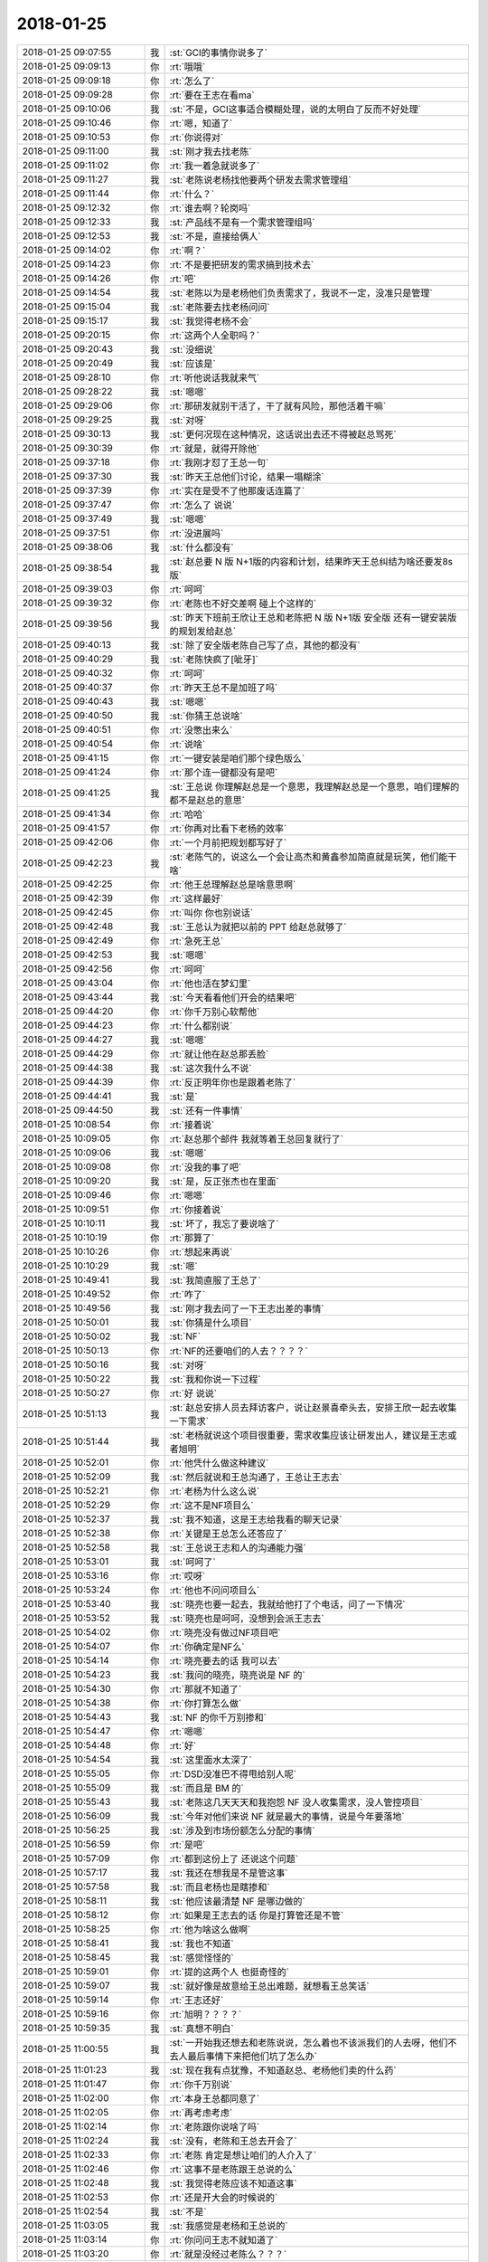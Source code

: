 2018-01-25
-------------

.. list-table::
   :widths: 25, 1, 60

   * - 2018-01-25 09:07:55
     - 我
     - :st:`GCI的事情你说多了`
   * - 2018-01-25 09:09:13
     - 你
     - :rt:`哦哦`
   * - 2018-01-25 09:09:18
     - 你
     - :rt:`怎么了`
   * - 2018-01-25 09:09:28
     - 你
     - :rt:`要在王志在看ma`
   * - 2018-01-25 09:10:06
     - 我
     - :st:`不是，GCI这事适合模糊处理，说的太明白了反而不好处理`
   * - 2018-01-25 09:10:46
     - 你
     - :rt:`嗯，知道了`
   * - 2018-01-25 09:10:53
     - 你
     - :rt:`你说得对`
   * - 2018-01-25 09:11:00
     - 我
     - :st:`刚才我去找老陈`
   * - 2018-01-25 09:11:02
     - 你
     - :rt:`我一着急就说多了`
   * - 2018-01-25 09:11:27
     - 我
     - :st:`老陈说老杨找他要两个研发去需求管理组`
   * - 2018-01-25 09:11:44
     - 你
     - :rt:`什么？`
   * - 2018-01-25 09:12:32
     - 你
     - :rt:`谁去啊？轮岗吗`
   * - 2018-01-25 09:12:33
     - 我
     - :st:`产品线不是有一个需求管理组吗`
   * - 2018-01-25 09:12:53
     - 我
     - :st:`不是，直接给俩人`
   * - 2018-01-25 09:14:02
     - 你
     - :rt:`啊？`
   * - 2018-01-25 09:14:23
     - 你
     - :rt:`不是要把研发的需求搞到技术去`
   * - 2018-01-25 09:14:26
     - 你
     - :rt:`吧`
   * - 2018-01-25 09:14:54
     - 我
     - :st:`老陈以为是老杨他们负责需求了，我说不一定，没准只是管理`
   * - 2018-01-25 09:15:04
     - 我
     - :st:`老陈要去找老杨问问`
   * - 2018-01-25 09:15:17
     - 我
     - :st:`我觉得老杨不会`
   * - 2018-01-25 09:20:15
     - 你
     - :rt:`这两个人全职吗？`
   * - 2018-01-25 09:20:43
     - 我
     - :st:`没细说`
   * - 2018-01-25 09:20:49
     - 我
     - :st:`应该是`
   * - 2018-01-25 09:28:10
     - 你
     - :rt:`听他说话我就来气`
   * - 2018-01-25 09:28:22
     - 我
     - :st:`嗯嗯`
   * - 2018-01-25 09:29:06
     - 你
     - :rt:`那研发就别干活了，干了就有风险，那他活着干嘛`
   * - 2018-01-25 09:29:25
     - 我
     - :st:`对呀`
   * - 2018-01-25 09:30:13
     - 我
     - :st:`更何况现在这种情况，这话说出去还不得被赵总骂死`
   * - 2018-01-25 09:30:39
     - 你
     - :rt:`就是，就得开除他`
   * - 2018-01-25 09:37:18
     - 你
     - :rt:`我刚才怼了王总一句`
   * - 2018-01-25 09:37:30
     - 我
     - :st:`昨天王总他们讨论，结果一塌糊涂`
   * - 2018-01-25 09:37:39
     - 你
     - :rt:`实在是受不了他那废话连篇了`
   * - 2018-01-25 09:37:47
     - 你
     - :rt:`怎么了 说说`
   * - 2018-01-25 09:37:49
     - 我
     - :st:`嗯嗯`
   * - 2018-01-25 09:37:51
     - 你
     - :rt:`没进展吗`
   * - 2018-01-25 09:38:06
     - 我
     - :st:`什么都没有`
   * - 2018-01-25 09:38:54
     - 我
     - :st:`赵总要 N 版 N+1版的内容和计划，结果昨天王总纠结为啥还要发8s 版`
   * - 2018-01-25 09:39:03
     - 你
     - :rt:`呵呵`
   * - 2018-01-25 09:39:32
     - 你
     - :rt:`老陈也不好交差啊 碰上个这样的`
   * - 2018-01-25 09:39:56
     - 我
     - :st:`昨天下班前王欣让王总和老陈把 N 版 N+1版 安全版 还有一键安装版的规划发给赵总`
   * - 2018-01-25 09:40:13
     - 我
     - :st:`除了安全版老陈自己写了点，其他的都没有`
   * - 2018-01-25 09:40:29
     - 我
     - :st:`老陈快疯了[呲牙]`
   * - 2018-01-25 09:40:32
     - 你
     - :rt:`呵呵`
   * - 2018-01-25 09:40:37
     - 你
     - :rt:`昨天王总不是加班了吗`
   * - 2018-01-25 09:40:43
     - 我
     - :st:`嗯嗯`
   * - 2018-01-25 09:40:50
     - 我
     - :st:`你猜王总说啥`
   * - 2018-01-25 09:40:51
     - 你
     - :rt:`没憋出来么`
   * - 2018-01-25 09:40:54
     - 你
     - :rt:`说啥`
   * - 2018-01-25 09:41:15
     - 你
     - :rt:`一键安装是咱们那个绿色版么`
   * - 2018-01-25 09:41:24
     - 你
     - :rt:`那个连一键都没有是吧`
   * - 2018-01-25 09:41:25
     - 我
     - :st:`王总说 你理解赵总是一个意思，我理解赵总是一个意思，咱们理解的都不是赵总的意思`
   * - 2018-01-25 09:41:34
     - 你
     - :rt:`哈哈`
   * - 2018-01-25 09:41:57
     - 你
     - :rt:`你再对比看下老杨的效率`
   * - 2018-01-25 09:42:06
     - 你
     - :rt:`一个月前把规划都写好了`
   * - 2018-01-25 09:42:23
     - 我
     - :st:`老陈气的，说这么一个会让高杰和黄鑫参加简直就是玩笑，他们能干啥`
   * - 2018-01-25 09:42:25
     - 你
     - :rt:`他王总理解赵总是啥意思啊`
   * - 2018-01-25 09:42:39
     - 你
     - :rt:`这样最好`
   * - 2018-01-25 09:42:45
     - 你
     - :rt:`叫你 你也别说话`
   * - 2018-01-25 09:42:48
     - 我
     - :st:`王总认为就把以前的 PPT 给赵总就够了`
   * - 2018-01-25 09:42:49
     - 你
     - :rt:`急死王总`
   * - 2018-01-25 09:42:53
     - 我
     - :st:`嗯嗯`
   * - 2018-01-25 09:42:56
     - 你
     - :rt:`呵呵`
   * - 2018-01-25 09:43:04
     - 你
     - :rt:`他也活在梦幻里`
   * - 2018-01-25 09:43:44
     - 我
     - :st:`今天看看他们开会的结果吧`
   * - 2018-01-25 09:44:20
     - 你
     - :rt:`你千万别心软帮他`
   * - 2018-01-25 09:44:23
     - 你
     - :rt:`什么都别说`
   * - 2018-01-25 09:44:27
     - 我
     - :st:`嗯嗯`
   * - 2018-01-25 09:44:29
     - 你
     - :rt:`就让他在赵总那丢脸`
   * - 2018-01-25 09:44:38
     - 我
     - :st:`这次我什么不说`
   * - 2018-01-25 09:44:39
     - 你
     - :rt:`反正明年你也是跟着老陈了`
   * - 2018-01-25 09:44:41
     - 我
     - :st:`是`
   * - 2018-01-25 09:44:50
     - 我
     - :st:`还有一件事情`
   * - 2018-01-25 10:08:54
     - 你
     - :rt:`接着说`
   * - 2018-01-25 10:09:05
     - 你
     - :rt:`赵总那个邮件 我就等着王总回复就行了`
   * - 2018-01-25 10:09:06
     - 我
     - :st:`嗯嗯`
   * - 2018-01-25 10:09:08
     - 你
     - :rt:`没我的事了吧`
   * - 2018-01-25 10:09:20
     - 我
     - :st:`是，反正张杰也在里面`
   * - 2018-01-25 10:09:46
     - 你
     - :rt:`嗯嗯`
   * - 2018-01-25 10:09:51
     - 你
     - :rt:`你接着说`
   * - 2018-01-25 10:10:11
     - 我
     - :st:`坏了，我忘了要说啥了`
   * - 2018-01-25 10:10:19
     - 你
     - :rt:`那算了`
   * - 2018-01-25 10:10:26
     - 你
     - :rt:`想起来再说`
   * - 2018-01-25 10:10:29
     - 我
     - :st:`嗯`
   * - 2018-01-25 10:49:41
     - 我
     - :st:`我简直服了王总了`
   * - 2018-01-25 10:49:52
     - 你
     - :rt:`咋了`
   * - 2018-01-25 10:49:56
     - 我
     - :st:`刚才我去问了一下王志出差的事情`
   * - 2018-01-25 10:50:01
     - 我
     - :st:`你猜是什么项目`
   * - 2018-01-25 10:50:02
     - 我
     - :st:`NF`
   * - 2018-01-25 10:50:13
     - 你
     - :rt:`NF的还要咱们的人去？？？？`
   * - 2018-01-25 10:50:16
     - 我
     - :st:`对呀`
   * - 2018-01-25 10:50:22
     - 我
     - :st:`我和你说一下过程`
   * - 2018-01-25 10:50:27
     - 你
     - :rt:`好 说说`
   * - 2018-01-25 10:51:13
     - 我
     - :st:`赵总安排人员去拜访客户，说让赵景喜牵头去，安排王欣一起去收集一下需求`
   * - 2018-01-25 10:51:44
     - 我
     - :st:`老杨就说这个项目很重要，需求收集应该让研发出人，建议是王志或者旭明`
   * - 2018-01-25 10:52:01
     - 你
     - :rt:`他凭什么做这种建议`
   * - 2018-01-25 10:52:09
     - 我
     - :st:`然后就说和王总沟通了，王总让王志去`
   * - 2018-01-25 10:52:21
     - 你
     - :rt:`老杨为什么这么说`
   * - 2018-01-25 10:52:29
     - 你
     - :rt:`这不是NF项目么`
   * - 2018-01-25 10:52:37
     - 我
     - :st:`我不知道，这是王志给我看的聊天记录`
   * - 2018-01-25 10:52:38
     - 你
     - :rt:`关键是王总怎么还答应了`
   * - 2018-01-25 10:52:58
     - 我
     - :st:`王总说王志和人的沟通能力强`
   * - 2018-01-25 10:53:01
     - 我
     - :st:`呵呵了`
   * - 2018-01-25 10:53:16
     - 你
     - :rt:`哎呀`
   * - 2018-01-25 10:53:24
     - 你
     - :rt:`他也不问问项目么`
   * - 2018-01-25 10:53:40
     - 我
     - :st:`晓亮也要一起去，我就给他打了个电话，问了一下情况`
   * - 2018-01-25 10:53:52
     - 我
     - :st:`晓亮也是呵呵，没想到会派王志去`
   * - 2018-01-25 10:54:02
     - 你
     - :rt:`晓亮没有做过NF项目吧`
   * - 2018-01-25 10:54:07
     - 你
     - :rt:`你确定是NF么`
   * - 2018-01-25 10:54:14
     - 你
     - :rt:`晓亮要去的话 我可以去`
   * - 2018-01-25 10:54:23
     - 我
     - :st:`我问的晓亮，晓亮说是 NF 的`
   * - 2018-01-25 10:54:30
     - 你
     - :rt:`那就不知道了`
   * - 2018-01-25 10:54:38
     - 你
     - :rt:`你打算怎么做`
   * - 2018-01-25 10:54:43
     - 我
     - :st:`NF 的你千万别掺和`
   * - 2018-01-25 10:54:47
     - 你
     - :rt:`嗯嗯`
   * - 2018-01-25 10:54:48
     - 你
     - :rt:`好`
   * - 2018-01-25 10:54:54
     - 我
     - :st:`这里面水太深了`
   * - 2018-01-25 10:55:05
     - 你
     - :rt:`DSD没准巴不得甩给别人呢`
   * - 2018-01-25 10:55:09
     - 我
     - :st:`而且是 BM 的`
   * - 2018-01-25 10:55:43
     - 我
     - :st:`老陈这几天天天和我抱怨 NF 没人收集需求，没人管控项目`
   * - 2018-01-25 10:56:09
     - 我
     - :st:`今年对他们来说 NF 就是最大的事情，说是今年要落地`
   * - 2018-01-25 10:56:25
     - 我
     - :st:`涉及到市场份额怎么分配的事情`
   * - 2018-01-25 10:56:59
     - 你
     - :rt:`是吧`
   * - 2018-01-25 10:57:09
     - 你
     - :rt:`都到这份上了 还说这个问题`
   * - 2018-01-25 10:57:17
     - 我
     - :st:`我还在想我是不是管这事`
   * - 2018-01-25 10:57:58
     - 我
     - :st:`而且老杨也是瞎掺和`
   * - 2018-01-25 10:58:11
     - 我
     - :st:`他应该最清楚 NF 是哪边做的`
   * - 2018-01-25 10:58:12
     - 你
     - :rt:`如果是王志去的话 你是打算管还是不管`
   * - 2018-01-25 10:58:25
     - 你
     - :rt:`他为啥这么做啊`
   * - 2018-01-25 10:58:41
     - 我
     - :st:`我也不知道`
   * - 2018-01-25 10:58:45
     - 我
     - :st:`感觉怪怪的`
   * - 2018-01-25 10:59:01
     - 你
     - :rt:`提的这两个人 也挺奇怪的`
   * - 2018-01-25 10:59:07
     - 我
     - :st:`就好像是故意给王总出难题，就想看王总笑话`
   * - 2018-01-25 10:59:14
     - 你
     - :rt:`王志还好`
   * - 2018-01-25 10:59:16
     - 你
     - :rt:`旭明？？？？`
   * - 2018-01-25 10:59:35
     - 我
     - :st:`真想不明白`
   * - 2018-01-25 11:00:55
     - 我
     - :st:`一开始我还想去和老陈说说，怎么着也不该派我们的人去呀，他们不去人最后事情下来把他们坑了怎么办`
   * - 2018-01-25 11:01:23
     - 我
     - :st:`现在我有点犹豫，不知道赵总、老杨他们卖的什么药`
   * - 2018-01-25 11:01:47
     - 你
     - :rt:`你千万别说`
   * - 2018-01-25 11:02:00
     - 你
     - :rt:`本身王总都同意了`
   * - 2018-01-25 11:02:05
     - 你
     - :rt:`再考虑考虑`
   * - 2018-01-25 11:02:14
     - 你
     - :rt:`老陈跟你说啥了吗`
   * - 2018-01-25 11:02:24
     - 我
     - :st:`没有，老陈和王总去开会了`
   * - 2018-01-25 11:02:33
     - 你
     - :rt:`老陈 肯定是想让咱们的人介入了`
   * - 2018-01-25 11:02:46
     - 你
     - :rt:`这事不是老陈跟王总说的么`
   * - 2018-01-25 11:02:48
     - 我
     - :st:`我觉得老陈应该不知道这事`
   * - 2018-01-25 11:02:53
     - 你
     - :rt:`还是开大会的时候说的`
   * - 2018-01-25 11:02:54
     - 我
     - :st:`不是`
   * - 2018-01-25 11:03:05
     - 我
     - :st:`我感觉是老杨和王总说的`
   * - 2018-01-25 11:03:14
     - 你
     - :rt:`你问问王志不就知道了`
   * - 2018-01-25 11:03:20
     - 你
     - :rt:`就是没经过老陈么？？？`
   * - 2018-01-25 11:03:21
     - 我
     - :st:`王志什么都不知道`
   * - 2018-01-25 11:03:29
     - 你
     - :rt:`老杨这是唱的哪出啊`
   * - 2018-01-25 11:03:35
     - 你
     - :rt:`老陈不知道这事？？？？`
   * - 2018-01-25 11:03:42
     - 我
     - :st:`王志只给我看了聊天记录`
   * - 2018-01-25 11:03:58
     - 我
     - :st:`我从聊天记录里面得出的结论就是没有经过老陈`
   * - 2018-01-25 11:04:09
     - 我
     - :st:`聊天记录里面一点都没提老陈和 DSD`
   * - 2018-01-25 11:04:39
     - 我
     - :st:`就是赵总、老杨、王欣和赵景喜`
   * - 2018-01-25 11:04:53
     - 你
     - :rt:`聊天记录是谁发给王志的`
   * - 2018-01-25 11:04:58
     - 我
     - :st:`老杨说的王总让王志去的`
   * - 2018-01-25 11:05:00
     - 你
     - :rt:`赵景喜？`
   * - 2018-01-25 11:05:02
     - 我
     - :st:`赵景喜`
   * - 2018-01-25 11:05:26
     - 你
     - :rt:`你说老杨会不会以为咱们已经合并了`
   * - 2018-01-25 11:05:37
     - 我
     - :st:`不对`
   * - 2018-01-25 11:06:17
     - 我
     - :st:`就算是已经合并了，按照最有利于工作的原则，也肯定会派对这块最熟悉的人去`
   * - 2018-01-25 11:06:36
     - 我
     - :st:`而且也不应该是老杨指定研发的人`
   * - 2018-01-25 11:06:52
     - 我
     - :st:`还有就是老杨指定的人没有参与过 NF，老杨应该知道呀`
   * - 2018-01-25 11:07:01
     - 你
     - :rt:`是呢`
   * - 2018-01-25 11:07:04
     - 你
     - :rt:`想不明白啊`
   * - 2018-01-25 11:07:18
     - 你
     - :rt:`这事老陈到底知不知道`
   * - 2018-01-25 11:07:23
     - 我
     - :st:`感觉就是给王总挖坑呢`
   * - 2018-01-25 11:07:37
     - 我
     - :st:`我不知道老陈知不知道，所以我才想找他`
   * - 2018-01-25 11:07:55
     - 你
     - :rt:`你跟老陈说这个事情的经过的话 老陈会把你卖给王总吗`
   * - 2018-01-25 11:08:03
     - 我
     - :st:`没准`
   * - 2018-01-25 11:08:12
     - 我
     - :st:`所以我现在不太想管了`
   * - 2018-01-25 11:08:27
     - 你
     - :rt:`关键要是杨总有意瞒着老陈 老陈知道的话 他怎么知道的很容易想到你`
   * - 2018-01-25 11:08:31
     - 你
     - :rt:`别管了`
   * - 2018-01-25 11:08:34
     - 你
     - :rt:`什么都别说`
   * - 2018-01-25 11:08:39
     - 我
     - :st:`嗯嗯`
   * - 2018-01-25 11:08:45
     - 你
     - :rt:`因为涉及王志了`
   * - 2018-01-25 11:08:51
     - 你
     - :rt:`你又是王志的领导`
   * - 2018-01-25 11:08:58
     - 你
     - :rt:`所以一想就知道你说的`
   * - 2018-01-25 11:09:05
     - 我
     - :st:`嗯嗯`
   * - 2018-01-25 11:09:19
     - 你
     - :rt:`先别管`
   * - 2018-01-25 11:09:26
     - 你
     - :rt:`王志肯定会追着王总问得`
   * - 2018-01-25 11:09:31
     - 你
     - :rt:`你正好等着消息`
   * - 2018-01-25 11:09:42
     - 你
     - :rt:`你说呢`
   * - 2018-01-25 11:09:52
     - 我
     - :st:`嗯嗯`
   * - 2018-01-25 11:09:58
     - 你
     - :rt:`再等等`
   * - 2018-01-25 11:10:15
     - 我
     - :st:`如果赵总和老杨就是要给王总挖坑，我管了就引火上身了`
   * - 2018-01-25 11:10:20
     - 你
     - :rt:`对啊`
   * - 2018-01-25 11:10:27
     - 你
     - :rt:`现在看 你管没有任何好处`
   * - 2018-01-25 11:10:35
     - 你
     - :rt:`王志也不会感激你`
   * - 2018-01-25 11:10:39
     - 我
     - :st:`对`
   * - 2018-01-25 11:10:49
     - 你
     - :rt:`行销部的那个需求组的事 你知道多少`
   * - 2018-01-25 11:11:00
     - 我
     - :st:`没什么消息`
   * - 2018-01-25 11:11:05
     - 我
     - :st:`我今天中午问问严丹`
   * - 2018-01-25 11:11:07
     - 你
     - :rt:`王欣都参与收集需求了？？？`
   * - 2018-01-25 11:11:13
     - 我
     - :st:`对`
   * - 2018-01-25 11:11:23
     - 你
     - :rt:`那天我跟杨总聊天抱怨王总的时候 杨总说不行跟着他干`
   * - 2018-01-25 11:11:29
     - 你
     - :rt:`我当时觉得挺奇怪的`
   * - 2018-01-25 11:11:34
     - 你
     - :rt:`他突然说这么一句`
   * - 2018-01-25 11:12:25
     - 你
     - :rt:`昨天我下班去找洪越 在电梯里碰到老杨两口子 也说起来 老杨也说了句 没准哪天他就得管我了`
   * - 2018-01-25 11:12:32
     - 我
     - :st:`哦`
   * - 2018-01-25 11:12:41
     - 你
     - :rt:`我不知道是话赶话说的 还是有这个事`
   * - 2018-01-25 11:12:44
     - 你
     - :rt:`好奇怪啊`
   * - 2018-01-25 11:12:55
     - 你
     - :rt:`今年需求这块动作这么大`
   * - 2018-01-25 11:12:58
     - 我
     - :st:`难道他们在策划把需求从研发这里拿走？`
   * - 2018-01-25 11:13:05
     - 我
     - :st:`这事有点大`
   * - 2018-01-25 11:13:14
     - 我
     - :st:`那样研发就什么都没有了`
   * - 2018-01-25 11:13:26
     - 你
     - :rt:`昨天王总说的不清不楚的 说什么成立个虚拟需求组啥的`
   * - 2018-01-25 11:13:27
     - 我
     - :st:`完全是产品线的傀儡了`
   * - 2018-01-25 11:13:48
     - 你
     - :rt:`那就是技术支持的小使唤了`
   * - 2018-01-25 11:13:56
     - 我
     - :st:`嗯嗯`
   * - 2018-01-25 11:14:01
     - 你
     - :rt:`再等等`
   * - 2018-01-25 11:14:05
     - 你
     - :rt:`你先别动`
   * - 2018-01-25 11:14:15
     - 你
     - :rt:`什么都别做`
   * - 2018-01-25 11:14:34
     - 我
     - :st:`不会真的你走吧[流泪]`
   * - 2018-01-25 11:14:35
     - 你
     - :rt:`但是流程图上 研发这块还是有需求的`
   * - 2018-01-25 11:14:48
     - 你
     - :rt:`这个什么需求虚拟组 可不将来咋整`
   * - 2018-01-25 11:15:01
     - 你
     - :rt:`你看老杨 一定是有备而来的`
   * - 2018-01-25 11:15:10
     - 我
     - :st:`嗯`
   * - 2018-01-25 11:15:18
     - 你
     - :rt:`趁着赵总当头 给研发立规矩`
   * - 2018-01-25 11:16:06
     - 我
     - :st:`这些我不管`
   * - 2018-01-25 11:16:07
     - 你
     - :rt:`也不一定都是坏事`
   * - 2018-01-25 11:16:14
     - 我
     - :st:`现在我就是想你会不会走`
   * - 2018-01-25 11:16:19
     - 你
     - :rt:`是啊`
   * - 2018-01-25 11:16:28
     - 你
     - :rt:`你今早一说老杨跟老陈要人`
   * - 2018-01-25 11:16:33
     - 你
     - :rt:`我就激灵一下`
   * - 2018-01-25 11:16:42
     - 你
     - :rt:`别等着把我送出去`
   * - 2018-01-25 11:16:53
     - 你
     - :rt:`那样我就成了技术的枪了`
   * - 2018-01-25 11:16:59
     - 我
     - :st:`是`
   * - 2018-01-25 11:17:04
     - 你
     - :rt:`老杨才没空管我呢`
   * - 2018-01-25 11:17:10
     - 你
     - :rt:`就他那样的`
   * - 2018-01-25 11:17:15
     - 你
     - :rt:`我也不想跟着他`
   * - 2018-01-25 11:17:28
     - 我
     - :st:`那样你会很惨`
   * - 2018-01-25 11:17:34
     - 我
     - :st:`先不说严丹`
   * - 2018-01-25 11:17:47
     - 你
     - :rt:`就一个严丹我就整不了`
   * - 2018-01-25 11:17:51
     - 我
     - :st:`光是这些 POC 和支持的人就会把你烦死`
   * - 2018-01-25 11:17:54
     - 你
     - :rt:`实在不行我就去找老杨`
   * - 2018-01-25 11:17:57
     - 你
     - :rt:`我就不去`
   * - 2018-01-25 11:18:00
     - 你
     - :rt:`他也没办法`
   * - 2018-01-25 11:18:02
     - 我
     - :st:`到时候所有的的事情都会安排你去`
   * - 2018-01-25 11:18:08
     - 你
     - :rt:`对啊`
   * - 2018-01-25 11:18:13
     - 你
     - :rt:`你记得当初高杰`
   * - 2018-01-25 11:18:26
     - 你
     - :rt:`被他们使唤成啥了`
   * - 2018-01-25 11:18:30
     - 你
     - :rt:`我才不想去技术呢`
   * - 2018-01-25 11:18:31
     - 我
     - :st:`嗯`
   * - 2018-01-25 11:18:58
     - 你
     - :rt:`没事 再看看`
   * - 2018-01-25 11:19:08
     - 我
     - :st:`嗯，再看看`
   * - 2018-01-25 11:19:14
     - 你
     - :rt:`老杨要是真要我去 我就找他私聊 就不去`
   * - 2018-01-25 11:19:24
     - 你
     - :rt:`实在不行我就说跟严丹不合`
   * - 2018-01-25 11:19:32
     - 你
     - :rt:`我觉得他肯定不会勉强我的`
   * - 2018-01-25 11:19:55
     - 我
     - :st:`我觉得老杨不会直接要你，反而是王总和老陈会让你过去`
   * - 2018-01-25 11:20:11
     - 你
     - :rt:`哎呀`
   * - 2018-01-25 11:20:15
     - 你
     - :rt:`再看看吧`
   * - 2018-01-25 11:20:18
     - 你
     - :rt:`谁知道呢`
   * - 2018-01-25 11:20:19
     - 我
     - :st:`嗯`
   * - 2018-01-25 11:20:29
     - 你
     - :rt:`那样的话 我就跟老杨说 让他别要我`
   * - 2018-01-25 11:20:38
     - 你
     - :rt:`反正老杨那 我还有张牌`
   * - 2018-01-25 11:20:44
     - 我
     - :st:`嗯嗯`
   * - 2018-01-25 11:20:46
     - 你
     - :rt:`别人肯定是不行了`
   * - 2018-01-25 11:20:54
     - 我
     - :st:`今天我去打探一下消息`
   * - 2018-01-25 11:20:58
     - 你
     - :rt:`哈哈`
   * - 2018-01-25 11:21:05
     - 你
     - :rt:`每到年底都如此`
   * - 2018-01-25 11:21:08
     - 你
     - :rt:`年年如此`
   * - 2018-01-25 11:21:11
     - 我
     - :st:`是`
   * - 2018-01-25 11:21:17
     - 你
     - :rt:`行`
   * - 2018-01-25 11:22:22
     - 你
     - :rt:`其实有段时间我是不想搭理老杨了 跟他彻底断了`
   * - 2018-01-25 11:22:35
     - 你
     - :rt:`就是在我看清楚他之后`
   * - 2018-01-25 11:22:40
     - 你
     - :rt:`知道他是什么人`
   * - 2018-01-25 11:22:52
     - 你
     - :rt:`现在看 还是维系着点吧`
   * - 2018-01-25 11:22:55
     - 我
     - :st:`嗯`
   * - 2018-01-25 11:23:03
     - 你
     - :rt:`总归是有好处的`
   * - 2018-01-25 11:23:07
     - 我
     - :st:`是`
   * - 2018-01-25 11:42:42
     - 我
     - :st:`王总已经和王志说了，让他去出差`
   * - 2018-01-25 11:42:49
     - 你
     - :rt:`嗯嗯`
   * - 2018-01-25 11:42:53
     - 你
     - :rt:`怎么说的`
   * - 2018-01-25 11:42:55
     - 你
     - :rt:`去干嘛`
   * - 2018-01-25 11:43:09
     - 我
     - :st:`都没说，让找赵景喜`
   * - 2018-01-25 11:43:21
     - 你
     - :rt:`呵呵`
   * - 2018-01-25 11:46:16
     - 我
     - :st:`你说要是老杨要人我把王志给过去呢`
   * - 2018-01-25 11:46:47
     - 你
     - :rt:`给呗`
   * - 2018-01-25 11:47:01
     - 你
     - :rt:`王志霍霍不住研发`
   * - 2018-01-25 11:47:08
     - 你
     - :rt:`至少他骗不了我`
   * - 2018-01-25 11:47:17
     - 你
     - :rt:`让他霍霍技术去`
   * - 2018-01-25 11:47:25
     - 你
     - :rt:`他不是一直看得上王志么`
   * - 2018-01-25 11:47:27
     - 我
     - :st:`对`
   * - 2018-01-25 11:47:37
     - 你
     - :rt:`最好把严丹都踢下来`
   * - 2018-01-25 11:47:54
     - 我
     - :st:`嗯嗯`
   * - 2018-01-25 12:57:43
     - 我
     - :st:`需求组这事我问严丹了，严丹说这个是赵总整的，要把需求前移，类似原来开发中心的需求组，负责一线的需求（N 版的），这个组向赵总汇报。虽然定的组织架构属于研发，其实是独立于研发之外的。现在还没有确定谁领导这个组，两个人选：王总和老杨。`
   * - 2018-01-25 12:59:43
     - 我
     - :st:`具严丹说，王欣找王总聊这个事情的时候，王总特别感兴趣，想带这个组，不过赵总的意思是研发和需求只能带一个，如果王总带需求，那么就得把研发让出来。赵总希望王总继续带研发。严丹说老杨带这个组属于友情支援赵总`
   * - 2018-01-25 13:02:22
     - 我
     - :st:`严丹鼓动我去需求组，说听老杨叨叨，想让我或者洪越去。`
   * - 2018-01-25 13:06:48
     - 你
     - :rt:`要是向赵总汇报 是不是赵总想找个靠谱的人 把清楚的需求讲给他听`
   * - 2018-01-25 13:07:12
     - 我
     - :st:`不是`
   * - 2018-01-25 13:07:22
     - 你
     - :rt:`你什么意见`
   * - 2018-01-25 13:07:24
     - 我
     - :st:`赵总不关心需求的细节`
   * - 2018-01-25 13:07:32
     - 你
     - :rt:`让洪越去？？？`
   * - 2018-01-25 13:07:36
     - 我
     - :st:`这个位置很关键`
   * - 2018-01-25 13:07:42
     - 你
     - :rt:`那他还不跳塔`
   * - 2018-01-25 13:07:53
     - 我
     - :st:`咱俩说岔了`
   * - 2018-01-25 13:08:18
     - 我
     - :st:`下面谁干活不重要，重要的是谁管`
   * - 2018-01-25 13:08:26
     - 我
     - :st:`明显赵总是想安排自己的人`
   * - 2018-01-25 13:08:35
     - 你
     - :rt:`哦 明白了`
   * - 2018-01-25 13:08:38
     - 我
     - :st:`现在是让王欣先管着`
   * - 2018-01-25 13:08:49
     - 我
     - :st:`这个已经非常明显了`
   * - 2018-01-25 13:08:59
     - 你
     - :rt:`就是所谓的这个需求管理组`
   * - 2018-01-25 13:09:03
     - 我
     - :st:`否则这种事情让研发出人就可以了`
   * - 2018-01-25 13:09:07
     - 我
     - :st:`对`
   * - 2018-01-25 13:09:18
     - 我
     - :st:`下面谁干活赵总不管`
   * - 2018-01-25 13:09:48
     - 我
     - :st:`你看这次王志出差，就是赵总安排王欣去负责收集需求`
   * - 2018-01-25 13:09:54
     - 你
     - :rt:`是`
   * - 2018-01-25 13:10:16
     - 我
     - :st:`所以赵总不关心这事能不能做好，关心是不是自己人去做`
   * - 2018-01-25 13:10:22
     - 你
     - :rt:`嗯嗯`
   * - 2018-01-25 13:10:23
     - 你
     - :rt:`严丹说老杨带这个组属于友情支援赵总`
   * - 2018-01-25 13:10:29
     - 你
     - :rt:`这句话是什么意思`
   * - 2018-01-25 13:10:32
     - 我
     - :st:`所以不管谁去，都不会成为 leader`
   * - 2018-01-25 13:10:57
     - 我
     - :st:`组织架构上老杨负责行销部，这个需求组属于研发`
   * - 2018-01-25 13:11:13
     - 我
     - :st:`实际上这个需求组独立于研发`
   * - 2018-01-25 13:11:28
     - 我
     - :st:`让老杨管其实就是份外的事情了`
   * - 2018-01-25 13:12:00
     - 我
     - :st:`我估计所谓的虚拟组也是为了解决组织架构的问题才提出来的`
   * - 2018-01-25 13:12:13
     - 我
     - :st:`虚拟了以后就没有组织架构的问题了`
   * - 2018-01-25 13:12:16
     - 你
     - :rt:`这个组到底是干啥的`
   * - 2018-01-25 13:12:18
     - 我
     - :st:`谁都可以管`
   * - 2018-01-25 13:12:28
     - 我
     - :st:`就是原来的开发中心的需求组`
   * - 2018-01-25 13:13:20
     - 我
     - :st:`严丹说当初开发中心的模式得到了领导们的认可，所以这次还是让赵总按照开发中心的模式管理研发`
   * - 2018-01-25 13:13:55
     - 你
     - :rt:`我怎么套不上来呢 你想明白了吗`
   * - 2018-01-25 13:14:11
     - 我
     - :st:`想明白了呀`
   * - 2018-01-25 13:14:26
     - 你
     - :rt:`可是开发中心的需求组 不也是做需求的吗`
   * - 2018-01-25 13:14:46
     - 你
     - :rt:`那你要是管这个 跟你去研发有冲突吗`
   * - 2018-01-25 13:15:22
     - 我
     - :st:`有呀，现在这个需求组独立于研发之外`
   * - 2018-01-25 13:15:42
     - 我
     - :st:`你可以理解为一个独立的小部门`
   * - 2018-01-25 13:16:22
     - 我
     - :st:`我怀疑这样一整，研发这边就没有需求了`
   * - 2018-01-25 13:16:32
     - 你
     - :rt:`这不就是我跟你说的么`
   * - 2018-01-25 13:16:45
     - 你
     - :rt:`不过我说的是需求去了技术了`
   * - 2018-01-25 13:16:47
     - 你
     - :rt:`老杨带`
   * - 2018-01-25 13:17:06
     - 你
     - :rt:`需求独立了 也不管什么排版的事了`
   * - 2018-01-25 13:17:09
     - 我
     - :st:`嗯`
   * - 2018-01-25 13:17:10
     - 你
     - :rt:`就是做需求的`
   * - 2018-01-25 13:17:16
     - 你
     - :rt:`版本是研发的事啊`
   * - 2018-01-25 13:17:26
     - 我
     - :st:`是`
   * - 2018-01-25 13:17:59
     - 你
     - :rt:`开发中心 需求跟研发是平起平坐的 但是开发中心有个最大的产品经理`
   * - 2018-01-25 13:18:02
     - 你
     - :rt:`现在还有吗`
   * - 2018-01-25 13:18:05
     - 你
     - :rt:`赵总`
   * - 2018-01-25 13:18:07
     - 我
     - :st:`没有了`
   * - 2018-01-25 13:18:22
     - 你
     - :rt:`没有的话 还有流程么`
   * - 2018-01-25 13:18:43
     - 我
     - :st:`有呀`
   * - 2018-01-25 13:19:01
     - 你
     - :rt:`怎么弄这么乱`
   * - 2018-01-25 13:19:03
     - 我
     - :st:`听严丹说，赵总安排耿燕过来做流程`
   * - 2018-01-25 13:19:14
     - 我
     - :st:`其实不乱`
   * - 2018-01-25 13:19:32
     - 我
     - :st:`你站在赵总的角度想一想就明白了`
   * - 2018-01-25 13:19:36
     - 我
     - :st:`特别简单`
   * - 2018-01-25 13:19:46
     - 我
     - :st:`我给你说一下`
   * - 2018-01-25 13:19:58
     - 你
     - :rt:`恩 你快给我说说 我还乱这呢`
   * - 2018-01-25 13:20:06
     - 我
     - :st:`赵总要的是权力`
   * - 2018-01-25 13:20:33
     - 我
     - :st:`行销体系的权力赵总已经有了，就是通过杨总贯彻`
   * - 2018-01-25 13:20:39
     - 你
     - :rt:`恩`
   * - 2018-01-25 13:20:40
     - 我
     - :st:`现在赵总是想要研发的权力`
   * - 2018-01-25 13:20:43
     - 你
     - :rt:`是`
   * - 2018-01-25 13:21:05
     - 我
     - :st:`但是王总和老陈都不是他放心的人，他就得有所安排，有所制约`
   * - 2018-01-25 13:21:25
     - 我
     - :st:`制约研发最好的就是两条：需求和流程`
   * - 2018-01-25 13:21:50
     - 我
     - :st:`赵总这次这么拔高需求组其实就是想通过需求制约住研发`
   * - 2018-01-25 13:22:14
     - 你
     - :rt:`因为需求是说做什么的 对吗`
   * - 2018-01-25 13:22:21
     - 你
     - :rt:`流程是怎么做的`
   * - 2018-01-25 13:22:24
     - 我
     - :st:`对`
   * - 2018-01-25 13:22:33
     - 你
     - :rt:`这都是规则对吧`
   * - 2018-01-25 13:22:37
     - 你
     - :rt:`赵总做的规则`
   * - 2018-01-25 13:22:40
     - 我
     - :st:`我以前给你讲过，研发其实挺惨的`
   * - 2018-01-25 13:22:44
     - 我
     - :st:`没错`
   * - 2018-01-25 13:23:23
     - 我
     - :st:`如果研发配合赵总，需求组就可有可无`
   * - 2018-01-25 13:23:37
     - 我
     - :st:`否则赵总就通过需求组来约束研发`
   * - 2018-01-25 13:23:47
     - 我
     - :st:`让研发按照赵总的意思干活`
   * - 2018-01-25 13:23:54
     - 你
     - :rt:`那赵总这两个地方一定要放自己的人是吗`
   * - 2018-01-25 13:23:58
     - 我
     - :st:`对`
   * - 2018-01-25 13:24:19
     - 你
     - :rt:`王欣是暂代的对吗`
   * - 2018-01-25 13:24:27
     - 你
     - :rt:`我大概知道了`
   * - 2018-01-25 13:24:28
     - 我
     - :st:`你看赵总对王总，需求研发只能挑一个，就是因为这个`
   * - 2018-01-25 13:24:40
     - 我
     - :st:`没错，王欣就是暂时的`
   * - 2018-01-25 13:24:50
     - 我
     - :st:`王欣其实没有能力做需求`
   * - 2018-01-25 13:24:56
     - 你
     - :rt:`王总挑完 赵总再派人`
   * - 2018-01-25 13:24:59
     - 我
     - :st:`赵总也知道王欣做不好`
   * - 2018-01-25 13:25:04
     - 我
     - :st:`对`
   * - 2018-01-25 13:25:21
     - 你
     - :rt:`王总肯定是舍不得研发的`
   * - 2018-01-25 13:25:36
     - 你
     - :rt:`他感兴趣前提是 研发握在他手里`
   * - 2018-01-25 13:25:44
     - 我
     - :st:`所以最后这个需求归老杨的面大`
   * - 2018-01-25 13:25:51
     - 你
     - :rt:`明白了`
   * - 2018-01-25 13:26:06
     - 你
     - :rt:`老杨没时间 要找一个人帮他对吗`
   * - 2018-01-25 13:26:13
     - 你
     - :rt:`他想到的是你和洪越`
   * - 2018-01-25 13:26:14
     - 我
     - :st:`对`
   * - 2018-01-25 13:26:40
     - 你
     - :rt:`那将来我们这些干活的就得像这个人汇报`
   * - 2018-01-25 13:26:45
     - 我
     - :st:`其实对需求的理解，老杨不如我和洪越`
   * - 2018-01-25 13:26:49
     - 你
     - :rt:`这个像杨总、赵总汇报`
   * - 2018-01-25 13:26:51
     - 我
     - :st:`他自己也知道`
   * - 2018-01-25 13:26:57
     - 我
     - :st:`对`
   * - 2018-01-25 13:27:04
     - 你
     - :rt:`不需要王总对吗`
   * - 2018-01-25 13:27:10
     - 我
     - :st:`对`
   * - 2018-01-25 13:27:17
     - 你
     - :rt:`那我觉得你去很合适`
   * - 2018-01-25 13:27:49
     - 你
     - :rt:`杨总至少比王总好伺候`
   * - 2018-01-25 13:28:04
     - 你
     - :rt:`而且你的技术杨总甚至赵总都是认可的`
   * - 2018-01-25 13:28:10
     - 你
     - :rt:`就是干不了你想干的研发了`
   * - 2018-01-25 13:28:20
     - 我
     - :st:`现在我也没有完全想好`
   * - 2018-01-25 13:28:40
     - 我
     - :st:`我现在也特别想去，这样就可以带着你走了`
   * - 2018-01-25 13:28:49
     - 你
     - :rt:`看你吧`
   * - 2018-01-25 13:29:04
     - 你
     - :rt:`要是洪越来了 开发中心的模式 又开始重演了`
   * - 2018-01-25 13:29:12
     - 你
     - :rt:`王志新会一直留在工具组`
   * - 2018-01-25 13:29:29
     - 我
     - :st:`不过我也有点担心，你今年怀孕，我怕自己做不好`
   * - 2018-01-25 13:29:37
     - 你
     - :rt:`关键是 洪越来的话是向杨总、赵总汇报的 而你是王总`
   * - 2018-01-25 13:30:12
     - 你
     - :rt:`我怀不怀孕我也说不算`
   * - 2018-01-25 13:30:19
     - 你
     - :rt:`我也不知道会不会怀上`
   * - 2018-01-25 13:30:35
     - 我
     - :st:`再说吧，看看情况`
   * - 2018-01-25 13:30:47
     - 你
     - :rt:`你再想想`
   * - 2018-01-25 13:30:49
     - 我
     - :st:`因为这里面还有王总在里面捣乱呢`
   * - 2018-01-25 13:31:02
     - 你
     - :rt:`不过怀上的面大`
   * - 2018-01-25 13:31:09
     - 我
     - :st:`如果是老杨来找我聊，我就可以和他好好谈谈`
   * - 2018-01-25 13:31:11
     - 你
     - :rt:`洪越来了也无所谓`
   * - 2018-01-25 13:31:19
     - 你
     - :rt:`谈什么`
   * - 2018-01-25 13:31:32
     - 我
     - :st:`关于需求组的事情`
   * - 2018-01-25 13:31:40
     - 你
     - :rt:`我跟你说 赵总的安排 王总肯定看不穿`
   * - 2018-01-25 13:31:45
     - 我
     - :st:`要是其他人那就算了`
   * - 2018-01-25 13:32:13
     - 你
     - :rt:`他还觉得是要把需求做实呢`
   * - 2018-01-25 13:32:23
     - 你
     - :rt:`我觉得研发将来最大的坑就是王总`
   * - 2018-01-25 13:32:30
     - 你
     - :rt:`你看他这个拆台的劲`
   * - 2018-01-25 13:32:54
     - 你
     - :rt:`而且 一旦王总只管研发 没了需求 加上个老陈 会是什么景象`
   * - 2018-01-25 13:33:05
     - 你
     - :rt:`大事是别想做了`
   * - 2018-01-25 13:33:08
     - 我
     - :st:`是`
   * - 2018-01-25 13:33:19
     - 我
     - :st:`其实这些事情我不是太关心`
   * - 2018-01-25 13:33:28
     - 我
     - :st:`我关心的还是你`
   * - 2018-01-25 13:33:37
     - 你
     - :rt:`你跟老杨聊啥啊`
   * - 2018-01-25 13:34:03
     - 我
     - :st:`这个组老杨的想法和赵总的想法`
   * - 2018-01-25 13:34:17
     - 你
     - :rt:`他会跟你说吗`
   * - 2018-01-25 13:34:21
     - 我
     - :st:`还有就是以后的升职空间之类的`
   * - 2018-01-25 13:34:39
     - 我
     - :st:`他想让我干活，就得透露一些消息呀`
   * - 2018-01-25 13:34:51
     - 你
     - :rt:`嗯嗯`
   * - 2018-01-25 13:34:52
     - 你
     - :rt:`好吧`
   * - 2018-01-25 13:35:22
     - 你
     - :rt:`不管谁上 以后 我都不用跟王总汇报了`
   * - 2018-01-25 13:35:27
     - 我
     - :st:`嗯嗯`
   * - 2018-01-25 13:35:35
     - 你
     - :rt:`唉`
   * - 2018-01-25 13:36:01
     - 你
     - :rt:`我们是独立于技术、研发、销售的一个大部门`
   * - 2018-01-25 13:36:06
     - 你
     - :rt:`一共2个人`
   * - 2018-01-25 13:36:11
     - 你
     - :rt:`我和洪越`
   * - 2018-01-25 13:36:13
     - 你
     - :rt:`呵呵`
   * - 2018-01-25 13:36:15
     - 我
     - :st:`说实话，王总一手好牌打成这个烂样子`
   * - 2018-01-25 13:36:20
     - 你
     - :rt:`哈哈`
   * - 2018-01-25 13:36:27
     - 你
     - :rt:`还能再烂么`
   * - 2018-01-25 13:36:34
     - 我
     - :st:`能`
   * - 2018-01-25 13:36:49
     - 我
     - :st:`王总是无底线的`
   * - 2018-01-25 13:36:50
     - 你
     - :rt:`我们这一年 干这么好 全完蛋了`
   * - 2018-01-25 13:36:53
     - 你
     - :rt:`哈哈`
   * - 2018-01-25 13:37:04
     - 你
     - :rt:`唉`
   * - 2018-01-25 13:37:15
     - 你
     - :rt:`现在看 他一点主动权都没有了`
   * - 2018-01-25 13:37:31
     - 你
     - :rt:`完全得根据赵总的规则玩了`
   * - 2018-01-25 13:37:34
     - 我
     - :st:`嗯嗯`
   * - 2018-01-25 13:37:44
     - 你
     - :rt:`他周围都是赵总的人`
   * - 2018-01-25 13:37:45
     - 我
     - :st:`这就是之前我给你讲过的规则的重要性`
   * - 2018-01-25 13:37:49
     - 你
     - :rt:`嗯嗯`
   * - 2018-01-25 13:37:59
     - 你
     - :rt:`连最信任的项管都是赵总的人`
   * - 2018-01-25 13:38:05
     - 你
     - :rt:`呵呵 真有意思`
   * - 2018-01-25 13:38:30
     - 你
     - :rt:`你再想想吧`
   * - 2018-01-25 13:38:32
     - 你
     - :rt:`我都行`
   * - 2018-01-25 13:38:38
     - 你
     - :rt:`王洪越来了 我也不怕`
   * - 2018-01-25 13:38:51
     - 我
     - :st:`嗯嗯`
   * - 2018-01-25 13:39:03
     - 你
     - :rt:`这个组应该不会拍一个人在哪吧`
   * - 2018-01-25 13:39:07
     - 你
     - :rt:`不能兼职么`
   * - 2018-01-25 13:39:15
     - 我
     - :st:`现在还不知道`
   * - 2018-01-25 13:39:23
     - 你
     - :rt:`那再等等`
   * - 2018-01-25 13:39:36
     - 我
     - :st:`现在最大的问题应该就是组织形式`
   * - 2018-01-25 13:39:59
     - 你
     - :rt:`老杨带的话 不就是兼职么`
   * - 2018-01-25 13:40:04
     - 你
     - :rt:`其实这样很不好`
   * - 2018-01-25 13:40:14
     - 你
     - :rt:`到时候又成受气的了`
   * - 2018-01-25 13:40:26
     - 我
     - :st:`嗯嗯`
   * - 2018-01-25 13:40:34
     - 我
     - :st:`你就是比以前厉害很多了`
   * - 2018-01-25 14:58:19
     - 我
     - :st:`你好美`
   * - 2018-01-25 15:38:51
     - 你
     - :rt:`开始跑题了`
   * - 2018-01-25 16:30:21
     - 我
     - :st:`你不来了吗？`
   * - 2018-01-25 16:35:19
     - 我
     - :st:`你把现场反馈的那个给我发个邮件吧，我评估一下人月数`
   * - 2018-01-25 16:46:20
     - 你
     - :rt:`我给大家都发了`
   * - 2018-01-25 16:46:26
     - 你
     - :rt:`这样礼貌一点`
   * - 2018-01-25 16:46:29
     - 我
     - :st:`嗯嗯`
   * - 2018-01-25 16:47:25
     - 你
     - :rt:`还有地方吗？我现在过去`
   * - 2018-01-25 16:47:39
     - 你
     - :rt:`是咱们开季会的位置吗`
   * - 2018-01-25 16:47:46
     - 我
     - :st:`有，是`
   * - 2018-01-25 16:47:51
     - 我
     - :st:`培训教室`
   * - 2018-01-25 16:47:53
     - 你
     - :rt:`人多不`
   * - 2018-01-25 16:47:57
     - 我
     - :st:`多`
   * - 2018-01-25 16:48:18
     - 我
     - :st:`你来了就坐老杨媳妇边上吧`
   * - 2018-01-25 16:48:29
     - 你
     - :rt:`不去行吗`
   * - 2018-01-25 16:48:40
     - 我
     - :st:`可以，已经给你请假了`
   * - 2018-01-25 16:48:45
     - 你
     - :rt:`是`
   * - 2018-01-25 16:48:46
     - 我
     - :st:`不来没事`
   * - 2018-01-25 16:49:15
     - 你
     - :rt:`好吧 我不去了`
   * - 2018-01-25 16:49:26
     - 我
     - :st:`嗯嗯`
   * - 2018-01-25 16:53:09
     - 你
     - :rt:`你刚才问我热不热是因为我脸红吗？`
   * - 2018-01-25 16:53:18
     - 我
     - :st:`是`
   * - 2018-01-25 16:53:49
     - 你
     - :rt:`你说这个王总，让咱们参会啥也不说，等半天张道山，人来了还得折腾投影`
   * - 2018-01-25 16:54:06
     - 你
     - :rt:`一点准备都没有，能不紧张吗`
   * - 2018-01-25 16:54:13
     - 我
     - :st:`嗯`
   * - 2018-01-25 16:54:17
     - 你
     - :rt:`我是第一次跟老陈一起开会`
   * - 2018-01-25 16:54:24
     - 我
     - :st:`不过你脸红了很美`
   * - 2018-01-25 16:54:48
     - 你
     - :rt:`是？脸红都美，你看着我哪都好`
   * - 2018-01-25 16:55:00
     - 我
     - :st:`😄`
   * - 2018-01-25 16:55:23
     - 我
     - :st:`没办法，谁让我那么喜欢你呢`
   * - 2018-01-25 16:55:35
     - 我
     - :st:`真的是怎么看都漂亮`
   * - 2018-01-25 16:55:47
     - 你
     - :rt:`真的吗？`
   * - 2018-01-25 16:55:55
     - 我
     - :st:`真的`
   * - 2018-01-25 16:56:34
     - 你
     - :rt:`肯定是真爱`
   * - 2018-01-25 16:59:10
     - 我
     - [动画表情]
   * - 2018-01-25 17:10:29
     - 你
     - :rt:`你听呢吗`
   * - 2018-01-25 17:10:56
     - 我
     - :st:`没有，评估人月呢`
   * - 2018-01-25 17:11:09
     - 你
     - :rt:`那你评估吧 这个事着急`
   * - 2018-01-25 17:11:51
     - 你
     - :rt:`这次PBC你给我的是啥`
   * - 2018-01-25 17:12:16
     - 我
     - :st:`B吧，你看不见吗`
   * - 2018-01-25 17:12:23
     - 你
     - :rt:`看不见啊`
   * - 2018-01-25 17:12:25
     - 你
     - :rt:`在哪呢`
   * - 2018-01-25 17:12:50
     - 我
     - :st:`我也不知道，第一次用`
   * - 2018-01-25 17:13:16
     - 你
     - :rt:`算了 啥都行 我就是问问`
   * - 2018-01-25 17:13:24
     - 你
     - :rt:`你先评估吧`
   * - 2018-01-25 17:13:33
     - 我
     - :st:`嗯`
   * - 2018-01-25 17:17:20
     - 我
     - :st:`不评了，聊会吧`
   * - 2018-01-25 17:17:29
     - 你
     - :rt:`好啊好啊`
   * - 2018-01-25 17:17:39
     - 你
     - :rt:`这么多 怎么评啊`
   * - 2018-01-25 17:17:48
     - 你
     - :rt:`我想了 老王`
   * - 2018-01-25 17:17:56
     - 你
     - :rt:`你还是别去需求组了`
   * - 2018-01-25 17:17:58
     - 我
     - :st:`想啥了`
   * - 2018-01-25 17:18:02
     - 你
     - :rt:`在你的研发好好呆着吧`
   * - 2018-01-25 17:18:13
     - 我
     - :st:`为啥呀`
   * - 2018-01-25 17:18:40
     - 你
     - :rt:`我觉得 在你手下 你总是保护我`
   * - 2018-01-25 17:18:48
     - 你
     - :rt:`我想自己经历经历`
   * - 2018-01-25 17:18:57
     - 我
     - :st:`哦`
   * - 2018-01-25 17:19:01
     - 你
     - :rt:`我已经不是两年前的我了`
   * - 2018-01-25 17:19:11
     - 我
     - :st:`嗯嗯`
   * - 2018-01-25 17:19:13
     - 你
     - :rt:`这只是一个原因`
   * - 2018-01-25 17:19:29
     - 你
     - :rt:`我看今天你跟老陈配合的很默契 沟通效率也很高`
   * - 2018-01-25 17:19:40
     - 你
     - :rt:`你应该是属于研发的`
   * - 2018-01-25 17:20:07
     - 你
     - :rt:`看咱们公司 总是变来变去 我们没准还会到一块`
   * - 2018-01-25 17:20:22
     - 我
     - :st:`唉`
   * - 2018-01-25 17:20:30
     - 你
     - :rt:`你叹什么气啊`
   * - 2018-01-25 17:20:36
     - 你
     - :rt:`我还是觉得你在研发比较好`
   * - 2018-01-25 17:20:40
     - 你
     - :rt:`你跟我不一样`
   * - 2018-01-25 17:20:56
     - 你
     - :rt:`我是那种喜欢惹事的 不惹事我就不会进步`
   * - 2018-01-25 17:21:19
     - 你
     - :rt:`这是我慎重考虑后的结果`
   * - 2018-01-25 17:21:21
     - 我
     - :st:`舍不得离开你`
   * - 2018-01-25 17:21:25
     - 你
     - :rt:`不是随便说的`
   * - 2018-01-25 17:21:39
     - 我
     - :st:`我还有很多东西要教给你`
   * - 2018-01-25 17:21:47
     - 我
     - :st:`我知道`
   * - 2018-01-25 17:21:50
     - 你
     - :rt:`你其实并没有离开我 我们已经找到很正向的沟通方式了`
   * - 2018-01-25 17:21:57
     - 你
     - :rt:`以后我还可以找你啊`
   * - 2018-01-25 17:22:03
     - 你
     - :rt:`而且会经常找你的`
   * - 2018-01-25 17:22:34
     - 你
     - :rt:`你觉得呢`
   * - 2018-01-25 17:22:37
     - 你
     - :rt:`你想想`
   * - 2018-01-25 17:22:45
     - 你
     - :rt:`我觉得你不适合跑外`
   * - 2018-01-25 17:22:52
     - 我
     - :st:`我再想想吧`
   * - 2018-01-25 17:22:54
     - 你
     - :rt:`你更适合坐镇`
   * - 2018-01-25 17:23:03
     - 你
     - :rt:`嗯嗯 你再想想吧`
   * - 2018-01-25 17:23:26
     - 你
     - :rt:`如果这个组老杨亲自带就更好了`
   * - 2018-01-25 17:23:48
     - 我
     - :st:`？`
   * - 2018-01-25 17:23:51
     - 你
     - :rt:`洪越来的话 其实挺不好的 不过他要是来 我就努力造娃娃`
   * - 2018-01-25 17:24:40
     - 你
     - :rt:`将来不是这个组要向杨总汇报吗 我是希望我直接跟杨总汇报 不再经过一级`
   * - 2018-01-25 17:24:54
     - 你
     - :rt:`即使经过一级 我也不希望是王洪越`
   * - 2018-01-25 17:25:14
     - 我
     - :st:`嗯嗯`
   * - 2018-01-25 17:25:37
     - 你
     - :rt:`我也很舍不得你`
   * - 2018-01-25 17:25:54
     - 你
     - :rt:`谁从心底来说 都不愿意离开舒适区`
   * - 2018-01-25 17:26:07
     - 我
     - :st:`是`
   * - 2018-01-25 17:26:53
     - 你
     - :rt:`你说我问问杨总怎么样`
   * - 2018-01-25 17:27:01
     - 你
     - :rt:`不过问他也不会说的`
   * - 2018-01-25 17:27:18
     - 我
     - :st:`先别问了`
   * - 2018-01-25 17:27:37
     - 我
     - :st:`现在也都没有定下来`
   * - 2018-01-25 17:27:44
     - 你
     - :rt:`是`
   * - 2018-01-25 17:27:46
     - 你
     - :rt:`再说吧`
   * - 2018-01-25 17:27:51
     - 你
     - :rt:`先沉住气`
   * - 2018-01-25 17:27:58
     - 我
     - :st:`估计先得把咱们这边先确定了再说`
   * - 2018-01-25 17:28:04
     - 你
     - :rt:`是`
   * - 2018-01-25 17:28:28
     - 你
     - :rt:`你说 今天王总说那PPT先只发给他和老陈 是避讳我呢 还是避讳咱们三`
   * - 2018-01-25 17:28:38
     - 你
     - :rt:`我是怕他私自把你调了`
   * - 2018-01-25 17:28:42
     - 你
     - :rt:`估计不会`
   * - 2018-01-25 17:28:55
     - 我
     - :st:`应该不会`
   * - 2018-01-25 17:28:59
     - 你
     - :rt:`这个人 没底线 什么都做得出来`
   * - 2018-01-25 17:29:18
     - 你
     - :rt:`对了 组织架构没变是吧`
   * - 2018-01-25 17:29:26
     - 我
     - :st:`不知道`
   * - 2018-01-25 17:29:31
     - 你
     - :rt:`他就是部门经理 下边是老陈、雪风。。。`
   * - 2018-01-25 17:29:35
     - 我
     - :st:`我没看见最新的`
   * - 2018-01-25 17:29:41
     - 你
     - :rt:`好吧`
   * - 2018-01-25 17:37:03
     - 你
     - :rt:`你说赵总那封邮件怎么处理啊`
   * - 2018-01-25 17:37:19
     - 我
     - :st:`问问王总吧`
   * - 2018-01-25 17:37:26
     - 你
     - :rt:`我去问一下`
   * - 2018-01-25 18:01:41
     - 你
     - [达梦数据库]DM7与Oracle的兼容性.rtf
   * - 2018-01-25 18:02:26
     - 你
     - :rt:`本文主要介绍包、CONNECT BY层次查询和ROWNUM三个主要的兼容特性。`
       :rt:`(一)包（package）的兼容`
       :rt:`包类似于存储过程，可将过程说明和过程体组成一个程序单位。也可将过程说明与它的过程体分开，在这种情况下，将过程放置在一个包中，可隐蔽实现的细节。也可在包中定义过程，而该过程在包说明中没有定义过程说明，这样定义的过程仅在包内使用。包可以编译、存贮在数据库中，其内容可为许多应用共享。当用户第一次调用包中的子程序时，整个包都会被装载到内存，所以在以后对包中子程序调用时，不再需要I/O操作，故包可提高效率和改进性能。对于一个复杂的应用系统来说，包功能提供了一个巨大的便利，在系统中可以按照功能模块划分，把同一个模块的TYPE、FUNCTION、PROCEDURE放在一起，这样既方便数据库开发人员的维护更新，也方便了应用系统开发人员的调用。`
       :rt:`在ORACLE数据库中，包和类型（Type）、过程（Procedure）、函数（Function）等一样都是PL/SQL的对象。不同的是，包(Package)更像是一个结构，将逻辑上相关的PL/SQL类型、对象和子程序组合成一个更大的单位。包有两个部分：包定义(specification)和包体(body)。说明部分是为应用程序的接口，它申明类型、常量、例外、游标和可用的子程序。包体定义游标、子程序和实现说明。`
       :rt:`在DM7中，我们从整体结构和语法上实现了与Oracle一致的Package，包括包头与包体的定义、调用方式、以及内部变量声明方式与作用域和生命周期。下面给出一个简单的包括包定义、包体、类型、过程和函数的完整的package定义样例：`
   * - 2018-01-25 18:03:36
     - 你
     - :rt:`为保障用户现有应用系统上的投资，降低系统迁移到DM7的难度，DM7提供了许多与其他数据库系统兼容的特性，尤其针对Oracle，DM7提供了全方位的兼容，以降低用户学习成本，迁移成本。`
       :rt:`体系结构方面，DM7兼容oracle的单库单实例式结构、表空间-数据文件机制、回滚机制、多版本并发控制、闪回。`
       :rt:`应用开发接口兼容，兼容PL/SQL常用语法90%、OCI、OOCI、OO4O接口兼容、系统包机制。`
       :rt:`维护管理方式兼容，兼容大量V$动态视图、AWR性能分析报告、10053等事件。`
   * - 2018-01-25 18:03:56
     - 你
     - :rt:`我们做的是 正是达梦6年前做的`
   * - 2018-01-25 18:05:00
     - 我
     - :st:`嗯嗯`
   * - 2018-01-25 18:11:05
     - 你
     - :rt:`numa的没标啊`
   * - 2018-01-25 18:11:10
     - 你
     - :rt:`我就没标`
   * - 2018-01-25 18:11:17
     - 我
     - :st:`我知道`
   * - 2018-01-25 18:28:35
     - 你
     - :rt:`我下班了啊`
   * - 2018-01-25 18:28:46
     - 我
     - :st:`好吧`
   * - 2018-01-25 18:28:54
     - 我
     - :st:`回去吧，今天没法陪你了`
   * - 2018-01-25 18:29:04
     - 我
     - :st:`好舍不得[大哭]`
   * - 2018-01-25 18:32:35
     - 你
     - :rt:`王总跟胜利讲东西呢`
   * - 2018-01-25 18:32:42
     - 你
     - :rt:`还没走呢`
   * - 2018-01-25 18:32:47
     - 我
     - :st:`哦，我马上过去看看`
